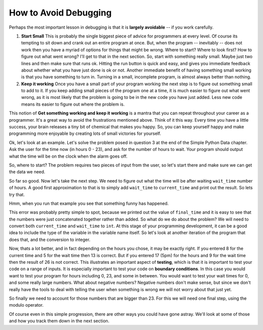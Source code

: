 ..  Copyright (C)  Brad Miller, David Ranum, Jeffrey Elkner, Peter Wentworth, Allen B. Downey, Chris
    Meyers, and Dario Mitchell. Permission is granted to copy, distribute
    and/or modify this document under the terms of the GNU Free Documentation
    License, Version 1.3 or any later version published by the Free Software
    Foundation; with Invariant Sections being Forward, Prefaces, and
    Contributor List, no Front-Cover Texts, and no Back-Cover Texts. A copy of
    the license is included in the section entitled "GNU Free Documentation
    License".

.. qnum::
   :prefix: debug-2-
   :start: 1

How to Avoid Debugging
----------------------

Perhaps the most important lesson in debugging is that it is **largely avoidable** -- if you work carefully.

1.  **Start Small**  This is probably the single biggest piece of advice for programmers at every level. Of course its tempting to sit down and crank out an entire program at once. But, when the program -- inevitably -- does not work then you have a myriad of options for things that might be wrong. Where to start? Where to look first? How to figure out what went wrong? I'll get to that in the next section. So, start with something really small. Maybe just two lines and then make sure that runs ok. Hitting the run button is quick and easy, and gives you immediate feedback about whether what you have just done is ok or not. Another immediate benefit of having something small working is that you have something to turn in. Turning in a small, incomplete program, is almost always better than nothing.

2.  **Keep it working**  Once you have a small part of your program working the next step is to figure out something small to add to it. If you keep adding small pieces of the program one at a time, it is much easier to figure out what went wrong, as it is most likely that the problem is going to be in the new code you have just added. Less new code means its easier to figure out where the problem is.

This notion of **Get something working and keep it working** is a mantra that you can repeat throughout your career as a programmer. It's a great way to avoid the frustrations mentioned above. Think of it this way. Every time you have a little success, your brain releases a tiny bit of chemical that makes you happy. So, you can keep yourself happy and make programming more enjoyable by creating lots of small victories for yourself.


Ok, let's look at an example. Let's solve the problem posed in question 3 at the end of the Simple Python Data chapter. Ask the user for the time now (in hours 0 - 23), and ask for the number of hours to wait. Your program should output what the time will be on the clock when the alarm goes off.

So, where to start? The problem requires two pieces of input from the user, so let's start there and make sure we can get the data we need.

.. activecode:: db_ex3_1

   current_time = input("what is the current time (in hours)?")
   wait_time = input("How many hours do you want to wait")

   print(current_time)
   print(wait_time)


So far so good. Now let's take the next step. We need to figure out what the time will be after waiting ``wait_time`` number of hours. A good first approximation to that is to simply add ``wait_time`` to ``current_time`` and print out the result. So lets try that.

.. activecode:: db_ex3_2

   current_time = input("What is the current time (in hours 0 - 23)?")
   wait_time = input("How many hours do you want to wait")

   print(current_time)
   print(wait_time)

   final_time = current_time + wait_time
   print(final_time)

Hmm, when you run that example you see that something funny has happened.

.. mchoice:: db_q_ex3_1
   :answer_a: Python is stupid and does not know how to add properly.
   :answer_b: There is nothing wrong here.
   :answer_c: Python is doing string concatenation, not integer addition.
   :correct: c
   :feedback_a: No, Python is probabaly not broken.
   :feedback_b: No, try adding the two numbers together yourself, you will definitely get a different result.
   :feedback_c: Yes! Remember that input returns a string. Now we will need to convert the string to an integer

   Which of the following best describes what is wrong with the  previous example?

This error was probably pretty simple to spot, because we printed out the value of ``final_time`` and it is easy to see that the numbers were just concatenated together rather than added. So what do we do about the problem? We will need to convert both ``current_time`` and ``wait_time`` to ``int``.  At this stage of your programming development, it can be a good idea to include the type of the variable in the variable name itself. So let's look at another iteration of the program that does that, and the conversion to integer.


.. activecode:: db_ex3_3

   current_time_str = input("What is the current time (in hours 0-23)?")
   wait_time_str = input("How many hours do you want to wait")

   current_time_int = int(current_time_str)
   wait_time_int = int(wait_time_str)

   final_time_int = current_time_int + wait_time_int
   print(final_time_int)


.. index:: boundary conditions, testing, debugging

Now, thats a lot better, and in fact depending on the hours you chose, it may be exactly right. If you entered 8 for the current time and 5 for the wait time then 13 is correct. But if you entered 17 (5pm) for the hours and 9 for the wait time then the result of 26 is not correct. This illustrates an important aspect of **testing**, which is that it is important to test your code on a range of inputs. It is especially important to test your code on **boundary conditions**.  In this case you would want to test your program for hours including 0, 23, and some in between. You would want to test your wait times for 0, and some really large numbers. What about negative numbers? Negative numbers don't make sense, but since we don't really have the tools to deal with telling the user when something is wrong we will not worry about that just yet.  

So finally we need to account for those numbers that are bigger than 23. For this we will need one final step, using the modulo operator.

.. activecode:: db_ex3_4

   current_time_str = input("What is the current time (in hours 0-23)?")
   wait_time_str = input("How many hours do you want to wait")

   current_time_int = int(current_time_str)
   wait_time_int = int(wait_time_str)

   final_time_int = current_time_int + wait_time_int
   
   final_answer = final_time_int % 24

   print("The time after waiting is: ", final_answer)

Of course even in this simple progression, there are other ways you could have gone astray. We'll look at some of those and how you track them down in the next section.

